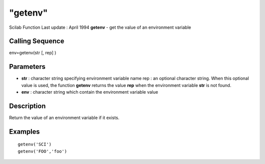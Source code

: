 ====
"getenv"
====

Scilab Function Last update : April 1994
**getenv** - get the value of an environment variable



Calling Sequence
~~~~~~~~~~~~~~~~

env=getenv(str [, rep] )




Parameters
~~~~~~~~~~


+ **str** : character string specifying environment variable name rep
  : an optional character string. When this optional value is used, the
  function **getenv** returns the value **rep** when the environment
  variable **str** is not found.
+ **env** : character string which contain the environment variable
  value




Description
~~~~~~~~~~~

Return the value of an environment variable if it exists.



Examples
~~~~~~~~


::

    
    
     getenv('SCI')
     getenv('FOO','foo') 
     
      




